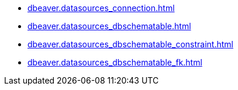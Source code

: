 * xref:dbeaver.datasources_connection.adoc[]
* xref:dbeaver.datasources_dbschematable.adoc[]
* xref:dbeaver.datasources_dbschematable_constraint.adoc[]
* xref:dbeaver.datasources_dbschematable_fk.adoc[]

